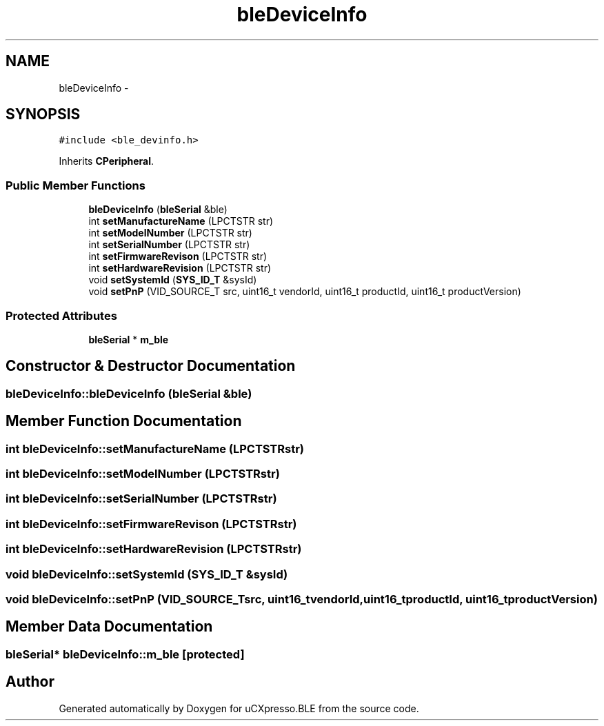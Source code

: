 .TH "bleDeviceInfo" 3 "Sun Mar 9 2014" "Version v1.0.2" "uCXpresso.BLE" \" -*- nroff -*-
.ad l
.nh
.SH NAME
bleDeviceInfo \- 
.SH SYNOPSIS
.br
.PP
.PP
\fC#include <ble_devinfo\&.h>\fP
.PP
Inherits \fBCPeripheral\fP\&.
.SS "Public Member Functions"

.in +1c
.ti -1c
.RI "\fBbleDeviceInfo\fP (\fBbleSerial\fP &ble)"
.br
.ti -1c
.RI "int \fBsetManufactureName\fP (LPCTSTR str)"
.br
.ti -1c
.RI "int \fBsetModelNumber\fP (LPCTSTR str)"
.br
.ti -1c
.RI "int \fBsetSerialNumber\fP (LPCTSTR str)"
.br
.ti -1c
.RI "int \fBsetFirmwareRevison\fP (LPCTSTR str)"
.br
.ti -1c
.RI "int \fBsetHardwareRevision\fP (LPCTSTR str)"
.br
.ti -1c
.RI "void \fBsetSystemId\fP (\fBSYS_ID_T\fP &sysId)"
.br
.ti -1c
.RI "void \fBsetPnP\fP (VID_SOURCE_T src, uint16_t vendorId, uint16_t productId, uint16_t productVersion)"
.br
.in -1c
.SS "Protected Attributes"

.in +1c
.ti -1c
.RI "\fBbleSerial\fP * \fBm_ble\fP"
.br
.in -1c
.SH "Constructor & Destructor Documentation"
.PP 
.SS "bleDeviceInfo::bleDeviceInfo (\fBbleSerial\fP &ble)"

.SH "Member Function Documentation"
.PP 
.SS "int bleDeviceInfo::setManufactureName (LPCTSTRstr)"

.SS "int bleDeviceInfo::setModelNumber (LPCTSTRstr)"

.SS "int bleDeviceInfo::setSerialNumber (LPCTSTRstr)"

.SS "int bleDeviceInfo::setFirmwareRevison (LPCTSTRstr)"

.SS "int bleDeviceInfo::setHardwareRevision (LPCTSTRstr)"

.SS "void bleDeviceInfo::setSystemId (\fBSYS_ID_T\fP &sysId)"

.SS "void bleDeviceInfo::setPnP (VID_SOURCE_Tsrc, uint16_tvendorId, uint16_tproductId, uint16_tproductVersion)"

.SH "Member Data Documentation"
.PP 
.SS "\fBbleSerial\fP* bleDeviceInfo::m_ble\fC [protected]\fP"


.SH "Author"
.PP 
Generated automatically by Doxygen for uCXpresso\&.BLE from the source code\&.
